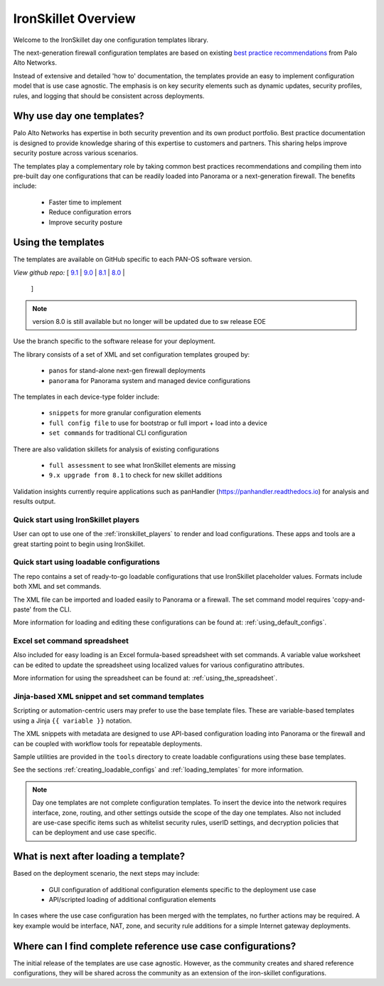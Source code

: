 IronSkillet Overview
=====================

Welcome to the IronSkillet day one configuration templates library.

The next-generation firewall configuration templates are based on existing `best practice recommendations`_
from Palo Alto Networks.

.. _best practice recommendations: https://www.paloaltonetworks.com/documentation/best-practices


Instead of extensive and detailed 'how to' documentation, the templates provide an easy to implement
configuration model that is use case agnostic.
The emphasis is on key security elements such as dynamic updates, security profiles, rules, and logging that
should be consistent across deployments.


Why use day one templates?
--------------------------

Palo Alto Networks has expertise in both security prevention and its own product portfolio. Best practice documentation
is designed to provide knowledge sharing of this expertise to customers and partners. This sharing helps improve security posture
across various scenarios.

The templates play a complementary role by taking common best practices recommendations and compiling them into pre-built
day one configurations that can be readily loaded into Panorama or a next-generation firewall. The benefits include:

    + Faster time to implement
    + Reduce configuration errors
    + Improve security posture


Using the templates
-------------------

The templates are available on GitHub specific to each PAN-OS software version.

`View github repo:` [
`9.1 <https://github.com/PaloAltoNetworks/iron-skillet/blob/panos_v9.1>`_ |
`9.0 <https://github.com/PaloAltoNetworks/iron-skillet/blob/panos_v9.0>`_ |
`8.1 <https://github.com/PaloAltoNetworks/iron-skillet/blob/panos_v8.1>`_ |
`8.0 <https://github.com/PaloAltoNetworks/iron-skillet/blob/panos_v8.0>`_ |
 ]

.. Note::
    version 8.0 is still available but no longer will be updated due to sw release EOE

Use the branch specific to the software release for your deployment.

The library consists of a set of XML and set configuration templates grouped by:

    + ``panos`` for stand-alone next-gen firewall deployments
    + ``panorama`` for Panorama system and managed device configurations

The templates in each device-type folder include:

    + ``snippets`` for more granular configuration elements
    + ``full config file`` to use for bootstrap or full import + load into a device
    + ``set commands`` for traditional CLI configuration

There are also validation skillets for analysis of existing configurations

    + ``full assessment`` to see what IronSkillet elements are missing
    + ``9.x upgrade from 8.1`` to check for new skillet additions

Validation insights currently require applications such as panHandler (https://panhandler.readthedocs.io) for
analysis and results output.

Quick start using IronSkillet players
^^^^^^^^^^^^^^^^^^^^^^^^^^^^^^^^^^^^^

User can opt to use one of the :ref:`ironskillet_players` to render and load configurations. These apps and tools
are a great starting point to begin using IronSkillet.


Quick start using loadable configurations
^^^^^^^^^^^^^^^^^^^^^^^^^^^^^^^^^^^^^^^^^

The repo contains a set of ready-to-go loadable configurations that use IronSkillet placeholder values.
Formats include both XML and set commands.

The XML file can be imported and loaded easily to Panorama or a firewall. The set command model requires 'copy-and-paste'
from the CLI.

More information for loading and editing these configurations can be found at: :ref:`using_default_configs`.

Excel set command spreadsheet
^^^^^^^^^^^^^^^^^^^^^^^^^^^^^

Also included for easy loading is an Excel formula-based spreadsheet with set commands. A variable value worksheet can be
edited to update the spreadsheet using localized values for various configuratino attributes.

More information for using the spreadsheet can be found at: :ref:`using_the_spreadsheet`.



Jinja-based XML snippet and set command templates
^^^^^^^^^^^^^^^^^^^^^^^^^^^^^^^^^^^^^^^^^^^^^^^^^

Scripting or automation-centric users may prefer to use the base template files.
These are variable-based templates using a Jinja ``{{ variable }}`` notation.

The XML snippets with metadata are designed to use API-based configuration loading into Panorama or the firewall and
can be coupled with workflow tools for repeatable deployments.

Sample utilities are provided in the ``tools`` directory to create loadable configurations using these base templates.

See the sections :ref:`creating_loadable_configs` and :ref:`loading_templates` for more information.


.. Note::
    Day one templates are not complete configuration templates. To insert the device into the network requires interface, zone, routing,
    and other settings outside the scope of the day one templates. Also not included are use-case specific items such as whitelist security rules,
    userID settings, and decryption policies that can be deployment and use case specific.


What is next after loading a template?
--------------------------------------

Based on the deployment scenario, the next steps may include:

    + GUI configuration of additional configuration elements specific to the deployment use case

    + API/scripted loading of additional configuration elements

In cases where the use case configuration has been merged with the templates, no further actions may be required.
A key example would be interface, NAT, zone, and security rule additions for a simple Internet gateway deployments.


Where can I find complete reference use case configurations?
------------------------------------------------------------

The initial release of the templates are use case agnostic.
However, as the community creates and shared reference configurations, they will be shared across the community
as an extension of the iron-skillet configurations.
